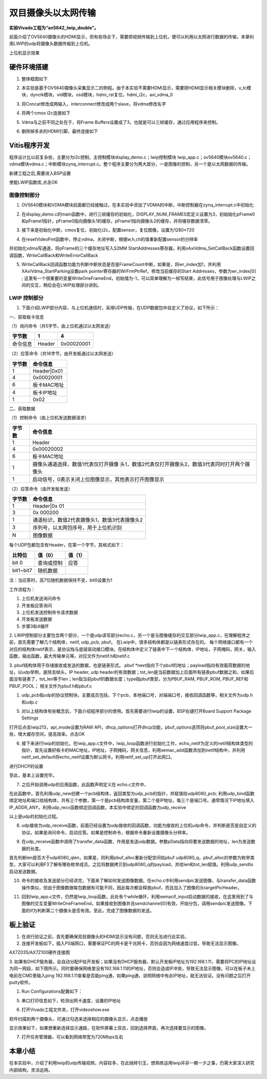 双目摄像头以太网传输
======================

**实验Vivado工程为“an5642_lwip_double”。**

前面介绍了OV5640摄像头的HDMI显示，但有些场合下，需要把视频传输到上位机，便可以利用以太网进行数据的传输，本章利用LWIP的udp将摄像头数据传输到上位机。

.. image:: images/23_media/image1.png
      
上位机显示效果

硬件环境搭建
------------

1. 整体框图如下

.. image:: images/23_media/image2.png

2. 本实验是基于OV5640摄像头采集显示二的例程。由于本实验不需要HDMI显示，需要把HDMI显示相关模块删除，v_tc模块，dynclk模块，vid模块，osd模块，hdmi_rst复位，hdmi_i2c，axi_vdma_0

.. image:: images/23_media/image3.png
      
.. image:: images/23_media/image4.png
      
3. 将Concat修改成两输入，interconnect修改成两个slave，将vdma修改名字

.. image:: images/23_media/image5.png
      
4. 将两个cmos i2c连接如下

.. image:: images/23_media/image6.png
      
5. Vdma与之前不同之处在于，将Frame
   Buffers设置成了3，也就是可以三帧缓存，通过应用程序来控制。

.. image:: images/23_media/image7.png
      
6. 删除掉多余的HDMI引脚，最终连接如下

.. image:: images/23_media/image8.png
      
Vitis程序开发
-------------

程序设计比以前复杂些，主要分为i2c控制，主控制模块display_demo.c；lwip控制模块
lwip_app.c；ov5640模块ov5640.c；vdma模块vdma.c；中断模块zynq_interrupt.c。整个程序主要分为两大部分，一是图像的控制，另一个是以太网数据的传输。

.. image:: images/23_media/image9.png
      
新建工程之后,需要进入BSP设置

.. image:: images/23_media/image10.png
         
使能LWIP函数库,点击OK

.. image:: images/23_media/image11.png
         
图像控制部分
~~~~~~~~~~~~

1. OV5640模块和VDMA模块前面都已经接触过，在本实验中添加了VDMA的中断，中断控制器在zynq_interrupt.c中初始化

.. image:: images/23_media/image12.png
      
2. 在display_demo.c的main函数中，进行三帧缓存的初始化，DISPLAY_NUM_FRAMES宏定义设置为3，初始始化pFrame0和pFrame1指针，pFrame0指向摄像头1的缓存，pFrame1指向摄像头2的缓存，并将缓存数据清零。

.. image:: images/23_media/image13.png
      
3. 接下来是初始化中断，cmos复位，初始化i2c，配置sensor，复位图像，设置为1280*720

.. image:: images/23_media/image14.png
      
4. 在resetVideoFmt函数中，停止vdma，关闭中断，根据w,h,ch的值重新配置sensor的分辨率

.. image:: images/23_media/image15.png
      
并初始化vdma写通道，将pFrame的三个缓存地址写入S2MM StartAddresses寄存器。利用xAxiVdma_SetCallBack函数设置回调函数，WriteCallBack和WriteErrorCallBack

.. image:: images/23_media/image16.png
      
5. WriteCallBack回调函数功能为判断中断状态是否是FrameCount中断，如果是，将wr_index加1，并利用XAxiVdma_StartParking设置park pointer寄存器的WrFrmPtrRef，修改当前缓存的Start Addresses，参数为wr_index[0] ; 这里有一个很重要的变量WriteOneFrameEnd，初始值为-1，可以简单理解为一帧写结束，此信号用于图像处理与LWIP之间的交互，稍后会在LWIP处理部分讲到。

.. image:: images/23_media/image17.png
      
LWIP 控制部分
~~~~~~~~~~~~~

1. 下面介绍LWIP部分内容，与上位机通信时，采用UDP传输，在UDP数据包中自定义了协议，如下所示：

一、获取板卡信息

（1）询问命令（共5字节，由上位机通过以太网发送）

+--------------+--------------+---------------------------------------+
| 字节数       | 1            | 4                                     |
+==============+==============+=======================================+
| 命令信息     | Header       | 0x00020001                            |
+--------------+--------------+---------------------------------------+

（2）应答命令（共16字节，由开发板通过以太网发送）

+----------+-----------------------------------------------------------+
| 字节数   | 命令信息                                                  |
+==========+===========================================================+
| 1        | Header|0x01                                               |
+----------+-----------------------------------------------------------+
| 4        | 0x00020001                                                |
+----------+-----------------------------------------------------------+
| 6        | 板卡MAC地址                                               |
+----------+-----------------------------------------------------------+
| 4        | 板卡IP地址                                                |
+----------+-----------------------------------------------------------+
| 1        | 0x02                                                      |
+----------+-----------------------------------------------------------+

二、获取数据

（1）控制命令（由上位机发送数据请求）

+----------+-----------------------------------------------------------+
| 字节数   | 命令信息                                                  |
+==========+===========================================================+
| 1        | Header                                                    |
+----------+-----------------------------------------------------------+
| 4        | 0x00020002                                                |
+----------+-----------------------------------------------------------+
| 6        | 板卡MAC地址                                               |
+----------+-----------------------------------------------------------+
| 1        | 摄像头通道选择，数值1代表仅打开摄像                       |
|          | 头1，数值2代表仅打开摄像头2，数值3代表同时打开两个摄像头  |
+----------+-----------------------------------------------------------+
| 1        | 启动信号，0表示关闭上位图像显示，其他表示打开图像显示     |
+----------+-----------------------------------------------------------+

（2）应答命令（由开发板发送）

+----------+-----------------------------------------------------------+
| 字节数   | 命令信息                                                  |
+==========+===========================================================+
| 1        | Header|0x 01                                              |
+----------+-----------------------------------------------------------+
| 3        | 0x 000200                                                 |
+----------+-----------------------------------------------------------+
| 1        | 通道标识，数值2代表摄像头1，数值3代表摄像头2              |
+----------+-----------------------------------------------------------+
| 3        | 序列号，以太网包序号，用于上位机识别                      |
+----------+-----------------------------------------------------------+
| N        | 图像数据                                                  |
+----------+-----------------------------------------------------------+

每个UDP包都包含有Header，在第一个字节，其格式如下：

+-----------------------+----------------------+----------------------+
| 比特位                | 值（0）              | 值（1）              |
+=======================+======================+======================+
| bit 0                 | 查询或控制           | 应答                 |
+-----------------------+----------------------+----------------------+
| bit1~bit7             | 随机数据             |                      |
+-----------------------+----------------------+----------------------+

注：当应答时，高7位随机数据保持不变，bit0设置为1

工作流程为：

1) 上位机发送询问命令

2) 开发板应答询问

3) 上位机发送控制命令请求数据

4) 开发板发送数据

5) 步骤3和4循环

2. LWIP控制部分主要包含两个部分，一个是udp读写部分echo.c，另一个是与图像缓存的交互部分lwip_app.c，在理解程序之前，首先需要了解几个结构体，netif, udp_pcb, pbuf。
在Lwip中，很多结构体都是以链表形式存在的。
每个网络接口都有一个对应的结构体netif表示，是协议栈与底层驱动接口模块。在结构体中定义了链表中下一个结构体，IP地址，子网掩码，网关，输入函数，输出函数，最大传输单元等。对应文件为netif.h和netif.c

.. image:: images/23_media/image18.png
      
3. pbuf结构体用于存储接收或发送的数据，也是链表形式。
pbuf \*next指向下个pbuf的地址；payload指向有效载荷数据的地址，以udp举例，是除去帧头，IP header, udp header的有效数据；tot_len是当前数据加上后面所有链表pbuf数据之和，如果后面没有链表了，tot_len等于len；len指当前pbuf的数据长度；type指pbuf类型，分为PBUF_RAM, PBUF_ROM, PBUF_REF和PBUF_POOL；
相关文件为pbuf.h和pbuf.c

.. image:: images/23_media/image19.png
      
1. udp_pcb指udp的协议控制块，主要成员包括，下个pcb，本地端口号，对端端口号，接收回调函数等，相关文件为udp.h和udp.c

.. image:: images/23_media/image20.png
      
5. 对以上结构体有些概念后，下面介绍程序部分的使用。首先需要进行lwip的设置，BSP右键打开Board Support Package Settings

.. image:: images/23_media/image10.png
         
打开后点击lwip213，api_mode设置为RAW
API，dhcp_options打开dhcp功能，pbuf_options选项将pbuf_pool_size设置大一些，增大缓存空间，提高效率。点击OK

.. image:: images/23_media/image21.jpeg
         
.. image:: images/23_media/image22.png
         
6. 接下来进行lwip的初始化，在lwip_app.c文件中，lwip_loop函数进行初始化工作，echo_netif为定义的netif结构体类型的指针，首先设置好板卡的MAC地址，IP地址，子网掩码，网关信息，利用xemac_add函数添加到netif结构中，并利用netif_set_default将echo_netif设置为默认网卡。利用netif_set_up打开此网口。

.. image:: images/23_media/image23.png
      
进行DHCP的设置

.. image:: images/23_media/image24.png
      
至此，基本上设置完毕。

7. 之后开始调用udp的应用函数，此函数声明定义在 echo.c文件中，

.. image:: images/23_media/image25.png
      
在此函数中，首先利用udp_new创建一个pcb结构体，返回类型为udp_pcb的指针，并赋值给udp8080_pcb;
利用udp_bind函数绑定地址和端口给结构体，共有三个参数，第一个是pcb结构体变量，第二个是IP地址，每三个是端口号。通常情况下IP地址填入IP_ADDR_ANY。利用udp_recv函数绑定回调函数，本实验中绑定的回调函数为udp_receive

.. image:: images/23_media/image26.png
      
以上是udp的初始化过程。

8. udp接收为udp_receive函数，前面已经设置为udp接收的回调函数，功能为接收的上位机udp命令，并判断是否是自定义的协议。如果是询问命令，启动应答。如果是控制命令，根据命令重新设置摄像头分辨率。

.. image:: images/23_media/image27.png
      
9. 在udp_receive函数中调用了transfer_data函数，作用是发送udp数据。参数pData指向将要发送数据的地址，len为发送数据的长度。

.. image:: images/23_media/image28.png
      
首先判断len是否大于udp8080_qlen，如果是，则利用pbuf_alloc重新分配空间给pbuf udp8080_q，pbuf_alloc的参数为枚举类型，大家可以利用F3了解有哪些枚举成员。之后将数据拷贝到udp8080_q的payload，并给len和tot_len赋值。利用udp_sendto启动发送数据。

10. 命令的接收及发送部分已经讲完，下面来了解如何发送图像数据。在echo.c中利用sendpic发送图像，与transfer_data函数操作类似，但由于图像数据每包数据有可能不同，因此每次都会释放pbuf，而且加入了图像的头targetPicHeader。

.. image:: images/23_media/image29.png
      
11. 回到lwip_app.c文件，仍然是lwip_loop函数，此处有个while循环，利用xemacif_input启动数据的接收，在这里用到了与图像的交互变量WriteOneFrameEnd，如果接收到图像并且sendchannel[0]有效，开始分包，调用sendpic发送图像。下面的if为判断第二个摄像头是否有效。至此，完成了图像数据的发送。

.. image:: images/23_media/image30.png
      
板上验证
--------

1. 在进行验证之前，首先要确保双目摄像头的HDMI显示没有问题，否则无法进行此实验。

2. 连接开发板如下，插入PS端网口，需要保证PC的网卡是千兆网卡，否则会因为网络速度过低，导致无法显示图像。

.. image:: images/23_media/image31.png
      
AX7Z035/AX7Z100硬件连接图

3. 如果有DHCP服务器，会自动分配IP给开发板；如果没有DHCP服务器，默认开发板IP地址为192.168.1.11，需要将PC的IP地址设为同一网段，如下图所示。同时要确保网络里没有192.168.1.11的IP地址，否则会造成IP冲突，导致无法显示图像。可以在板子未上电前在CMD里输入ping
192.168.1.11查看是否能ping通，如果ping通，说明网络中有此IP地址，就无法验证。没有问题之后打开putty软件。

.. image:: images/23_media/image32.png
      
1. Run Configurations配置如下：

.. image:: images/23_media/image33.png
      
5. 串口打印信息如下，检测出网卡速度，设置的IP地址

.. image:: images/23_media/image34.png
      
6. 打开Vivado工程文件夹，打开videoshow.exe

.. image:: images/23_media/image35.png
      
软件扫描到两个摄像头，可通过勾选来选择相应的摄像头显示，点击播放

.. image:: images/23_media/image36.png
      
显示效果如下，如果想重新选择显示通路，在软件屏幕上双击，回到选择界面，再次选择要显示的图像。

.. image:: images/23_media/image37.jpeg
      
7. 打开任务管理器，可以看到网络带宽为720Mbps左右

.. image:: images/23_media/image38.png
      
本章小结
--------

在本实验中，介绍了利用lwip的udp传输视频，内容较多，在此抛砖引玉，想熟练运用lwip并非一朝一夕之事，仍需大家深入研究内部结构，灵活运用。

